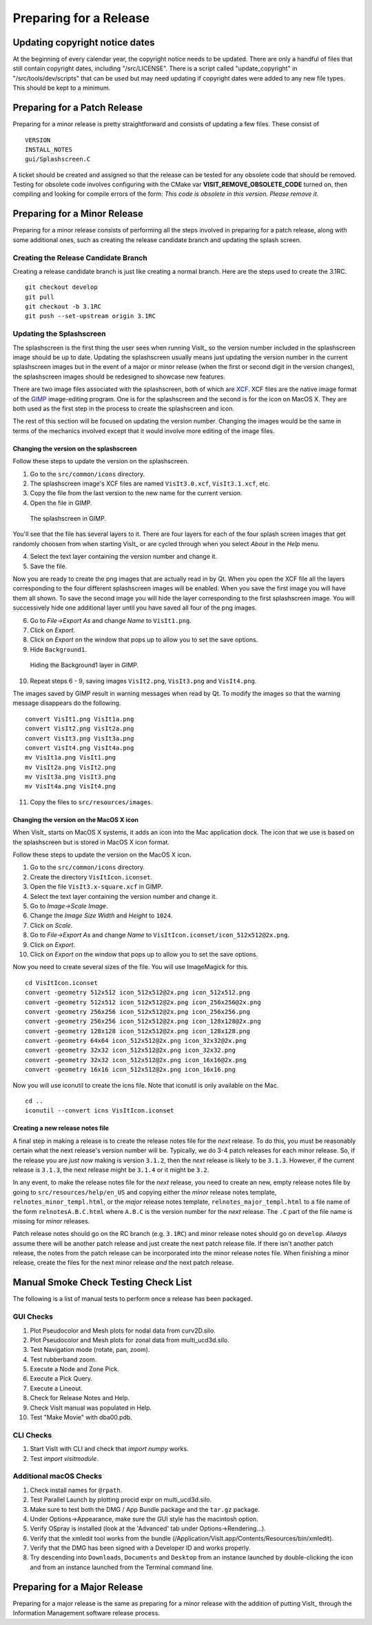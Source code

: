 Preparing for a Release
=======================

Updating copyright notice dates
-------------------------------

At the beginning of every calendar year, the copyright notice needs to be updated.
There are only a handful of files that still contain copyright dates, including "/src/LICENSE".
There is a script called "update_copyright" in "/src/tools/dev/scripts" that can be used but may need updating if copyright dates were added to any new file types.
This should be kept to a minimum.

Preparing for a Patch Release
-----------------------------

Preparing for a minor release is pretty straightforward and consists of
updating a few files. These consist of ::

    VERSION
    INSTALL_NOTES
    gui/Splashscreen.C

A ticket should be created and assigned so that the release can be tested for any obsolete code that should be removed.
Testing for obsolete code involves configuring with the CMake var **VISIT_REMOVE_OBSOLETE_CODE** turned on, then compiling and looking for compile errors of the form:  *This code is obsolete in this version. Please remove it.*

Preparing for a Minor Release
-----------------------------

Preparing for a minor release consists of performing all the steps involved
in preparing for a patch release, along with some additional ones, such as
creating the release candidate branch and updating the splash screen.

Creating the Release Candidate Branch
~~~~~~~~~~~~~~~~~~~~~~~~~~~~~~~~~~~~~

Creating a release candidate branch is just like creating a normal branch.
Here are the steps used to create the 3.1RC. ::

    git checkout develop
    git pull
    git checkout -b 3.1RC
    git push --set-upstream origin 3.1RC

Updating the Splashscreen
~~~~~~~~~~~~~~~~~~~~~~~~~

The splashscreen is the first thing the user sees when running VisIt_ so the
version number included in the splashscreen image should be up to date.
Updating the splashscreen usually means just updating the version number in
the current splashscreen images but in the event of a major or minor release
(when the first or second digit in the version changes), the splashscreen
images should be redesigned to showcase new features.

There are two image files associated with the splashscreen, both of which
are `XCF <https://xcf.berkeley.edu>`_. XCF files are the native image format
of the `GIMP <https://www.gimp.org>`_ image-editing program. One is for the
splashscreen and the second is for the icon on MacOS X. They are both used
as the first step in the process to create the splashscreen and icon.

The rest of this section will be focused on updating the version number.
Changing the images would be the same in terms of the mechanics involved
except that it would involve more editing of the image files.

Changing the version on the splashscreen
""""""""""""""""""""""""""""""""""""""""

Follow these steps to update the version on the splashscreen.

1. Go to the ``src/common/icons`` directory.
2. The splashscreen image's XCF files are named ``VisIt3.0.xcf``, ``VisIt3.1.xcf``, etc.
3. Copy the file from the last version to the new name for the current version.
4. Open the file in GIMP.

.. figure:: images/Release-GimpImage.png

   The splashscreen in GIMP.

You'll see that the file has several layers to it. There are four layers for
each of the four splash screen images that get randomly choosen from when
starting VisIt_ or are cycled through when you select *About* in the *Help*
menu.

4. Select the text layer containing the version number and change it.
5. Save the file.

Now you are ready to create the png images that are actually read in
by Qt. When you open the XCF file all the layers corresponding to the four
different splashscreen images will be enabled. When you save the first image
you will have them all shown. To save the second image you will hide the
layer corresponding to the first splashscreen image. You will successively
hide one additional layer until you have saved all four of the png images.

6. Go to *File->Export As* and change *Name* to ``VisIt1.png``.
7. Click on *Export*. 
8. Click on *Export* on the window that pops up to allow you to set the save options.
9. Hide ``Background1``.

.. figure:: images/Release-GimpLayers.png

   Hiding the Background1 layer in GIMP.

10. Repeat steps 6 - 9, saving images ``VisIt2.png``, ``VisIt3.png`` and ``VisIt4.png``.

The images saved by GIMP result in warning messages when read by Qt. To
modify the images so that the warning message disappears do the following. ::

    convert VisIt1.png VisIt1a.png
    convert VisIt2.png VisIt2a.png
    convert VisIt3.png VisIt3a.png
    convert VisIt4.png VisIt4a.png
    mv VisIt1a.png VisIt1.png
    mv VisIt2a.png VisIt2.png
    mv VisIt3a.png VisIt3.png
    mv VisIt4a.png VisIt4.png

11. Copy the files to ``src/resources/images``.

Changing the version on the MacOS X icon
""""""""""""""""""""""""""""""""""""""""

When VisIt_ starts on MacOS X systems, it adds an icon into the Mac
application dock. The icon that we use is based on the splashscreen but
is stored in MacOS X icon format.

Follow these steps to update the version on the MacOS X icon.

1. Go to the ``src/common/icons`` directory.
2. Create the directory ``VisItIcon.iconset``.
3. Open the file ``VisIt3.x-square.xcf`` in GIMP.
4. Select the text layer containing the version number and change it.
5. Go to *Image->Scale Image*.
6. Change the *Image Size* *Width* and *Height* to ``1024``.
7. Click on *Scale*.
8. Go to *File->Export As* and change *Name* to ``VisItIcon.iconset/icon_512x512@2x.png``.
9. Click on *Export*. 
10. Click on *Export* on the window that pops up to allow you to set the save options.

Now you need to create several sizes of the file. You will use ImageMagick
for this. ::

    cd VisItIcon.iconset
    convert -geometry 512x512 icon_512x512@2x.png icon_512x512.png
    convert -geometry 512x512 icon_512x512@2x.png icon_256x256@2x.png
    convert -geometry 256x256 icon_512x512@2x.png icon_256x256.png
    convert -geometry 256x256 icon_512x512@2x.png icon_128x128@2x.png
    convert -geometry 128x128 icon_512x512@2x.png icon_128x128.png
    convert -geometry 64x64 icon_512x512@2x.png icon_32x32@2x.png
    convert -geometry 32x32 icon_512x512@2x.png icon_32x32.png
    convert -geometry 32x32 icon_512x512@2x.png icon_16x16@2x.png
    convert -geometry 16x16 icon_512x512@2x.png icon_16x16.png

Now you will use iconutil to create the icns file. Note that iconutil
is only available on the Mac. ::

    cd ..
    iconutil --convert icns VisItIcon.iconset

Creating a new release notes file
"""""""""""""""""""""""""""""""""

A final step in making a release is to create the release notes file for the *next*
release. To do this, you must be reasonably certain what the next release's version
number will be. Typically, we do 3-4 patch releases for each minor release. So,
if the release you are *just now* making is version ``3.1.2``, then the *next* release
is likely to be ``3.1.3``. However, if the current release is ``3.1.3``, the next
release might be ``3.1.4`` or it might be ``3.2``.

In any event, to make the release notes file for the *next* release, you need to create
an new, empty release notes file by going to ``src/resources/help/en_US`` and copying
either the *minor* release notes template, ``relnotes_minor_templ.html``, or the *major*
release notes template, ``relnotes_major_templ.html`` to a file name of the form
``relnotesA.B.C.html`` where ``A.B.C`` is the version number for the *next* release.
The ``.C`` part of the file name is missing for *minor* releases.

Patch release notes should go on the RC branch (e.g. ``3.1RC``) and minor release notes
should go on ``develop``. *Always* assume there will be another patch release
and just create the next patch release file. If there isn't another patch release, the
notes from the patch release can be incorporated into the minor release notes file.
When finishing a minor release, create the files for the next minor release *and* the
next patch release.

Manual Smoke Check Testing Check List
-------------------------------------

The following is a list of manual tests to perform once a release has been packaged.

GUI Checks
~~~~~~~~~~

1. Plot Pseudocolor and Mesh plots for nodal data from curv2D.silo.
2. Plot Pseudocolor and Mesh plots for zonal data from multi_ucd3d.silo.
3. Test Navigation mode (rotate, pan, zoom).
4. Test rubberband zoom.
5. Execute a Node and Zone Pick.
6. Execute a Pick Query.
7. Execute a Lineout.
8. Check for Release Notes and Help.
9. Check VisIt manual was populated in Help.
10. Test "Make Movie" with dba00.pdb.

CLI Checks
~~~~~~~~~~
1. Start VisIt with CLI and check that `import numpy` works.
2. Test `import visitmodule`.

Additional macOS Checks
~~~~~~~~~~~~~~~~~~~~~~~

1. Check install names for ``@rpath``.
2. Test Parallel Launch by plotting procid expr on multi_ucd3d.silo.
3. Make sure to test both the DMG / App Bundle package and the ``tar.gz`` package.
4. Under Options->Appearance, make sure the GUI style has the macintosh option.
5. Verify OSpray is installed (look at the 'Advanced' tab under Options->Rendering...).
6. Verify that the xmledit tool works from the bundle (/Application/VisIt.app/Contents/Resources/bin/xmledit).
7. Verify that the DMG has been signed with a Developer ID and works properly.
8. Try descending into ``Downloads``, ``Documents`` and ``Desktop`` from an instance launched by double-clicking the icon and from an instance launched from the Terminal command line.

Preparing for a Major Release
-----------------------------

Preparing for a major release is the same as preparing for a minor release
with the addition of putting VisIt_ through the Information Management
software release process.
